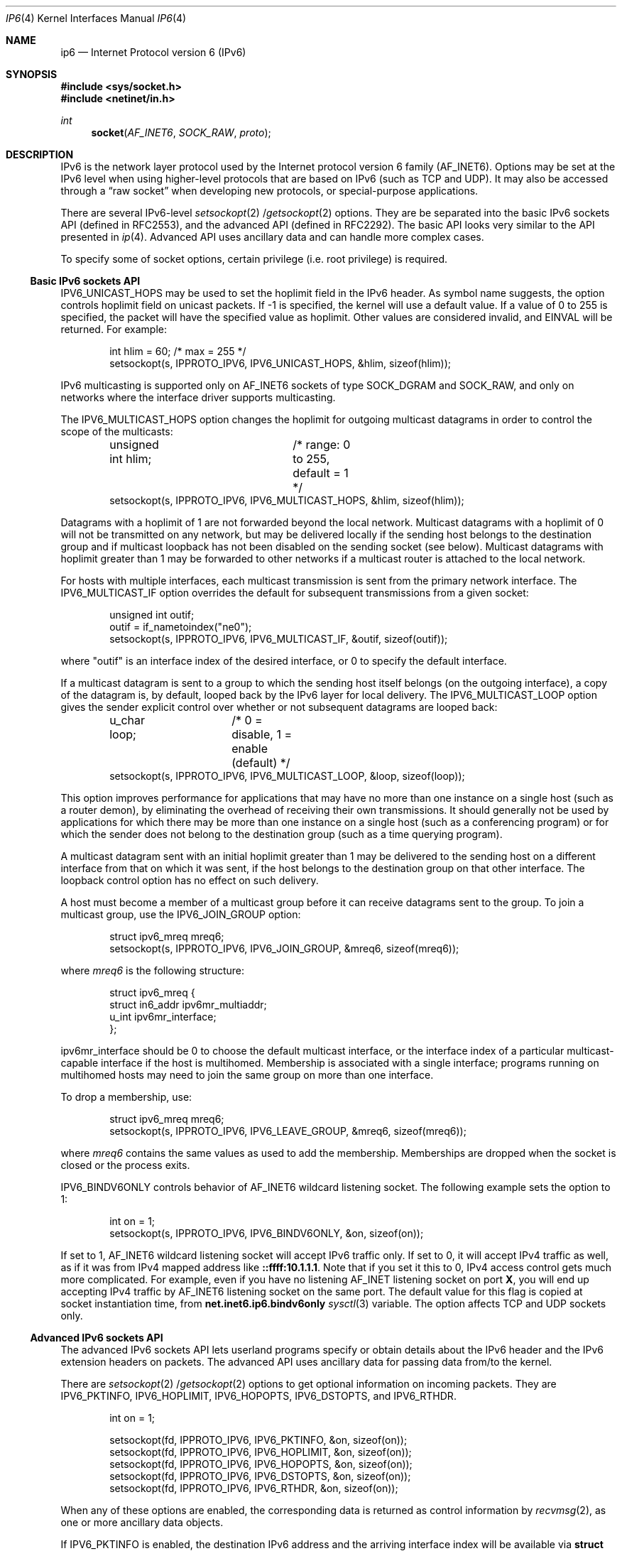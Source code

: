 .\"	$NetBSD: ip6.4,v 1.3 2000/01/06 06:41:18 itojun Exp $
.\"
.\" Copyright (C) 1999 WIDE Project.
.\" All rights reserved.
.\" 
.\" Redistribution and use in source and binary forms, with or without
.\" modification, are permitted provided that the following conditions
.\" are met:
.\" 1. Redistributions of source code must retain the above copyright
.\"    notice, this list of conditions and the following disclaimer.
.\" 2. Redistributions in binary form must reproduce the above copyright
.\"    notice, this list of conditions and the following disclaimer in the
.\"    documentation and/or other materials provided with the distribution.
.\" 3. Neither the name of the project nor the names of its contributors
.\"    may be used to endorse or promote products derived from this software
.\"    without specific prior written permission.
.\" 
.\" THIS SOFTWARE IS PROVIDED BY THE PROJECT AND CONTRIBUTORS ``AS IS'' AND
.\" ANY EXPRESS OR IMPLIED WARRANTIES, INCLUDING, BUT NOT LIMITED TO, THE
.\" IMPLIED WARRANTIES OF MERCHANTABILITY AND FITNESS FOR A PARTICULAR PURPOSE
.\" ARE DISCLAIMED.  IN NO EVENT SHALL THE PROJECT OR CONTRIBUTORS BE LIABLE
.\" FOR ANY DIRECT, INDIRECT, INCIDENTAL, SPECIAL, EXEMPLARY, OR CONSEQUENTIAL
.\" DAMAGES (INCLUDING, BUT NOT LIMITED TO, PROCUREMENT OF SUBSTITUTE GOODS
.\" OR SERVICES; LOSS OF USE, DATA, OR PROFITS; OR BUSINESS INTERRUPTION)
.\" HOWEVER CAUSED AND ON ANY THEORY OF LIABILITY, WHETHER IN CONTRACT, STRICT
.\" LIABILITY, OR TORT (INCLUDING NEGLIGENCE OR OTHERWISE) ARISING IN ANY WAY
.\" OUT OF THE USE OF THIS SOFTWARE, EVEN IF ADVISED OF THE POSSIBILITY OF
.\" SUCH DAMAGE.
.\"
.\" Copyright (c) 1983, 1991, 1993
.\"	The Regents of the University of California.  All rights reserved.
.\"
.\" Redistribution and use in source and binary forms, with or without
.\" modification, are permitted provided that the following conditions
.\" are met:
.\" 1. Redistributions of source code must retain the above copyright
.\"    notice, this list of conditions and the following disclaimer.
.\" 2. Redistributions in binary form must reproduce the above copyright
.\"    notice, this list of conditions and the following disclaimer in the
.\"    documentation and/or other materials provided with the distribution.
.\" 3. All advertising materials mentioning features or use of this software
.\"    must display the following acknowledgement:
.\"	This product includes software developed by the University of
.\"	California, Berkeley and its contributors.
.\" 4. Neither the name of the University nor the names of its contributors
.\"    may be used to endorse or promote products derived from this software
.\"    without specific prior written permission.
.\"
.\" THIS SOFTWARE IS PROVIDED BY THE REGENTS AND CONTRIBUTORS ``AS IS'' AND
.\" ANY EXPRESS OR IMPLIED WARRANTIES, INCLUDING, BUT NOT LIMITED TO, THE
.\" IMPLIED WARRANTIES OF MERCHANTABILITY AND FITNESS FOR A PARTICULAR PURPOSE
.\" ARE DISCLAIMED.  IN NO EVENT SHALL THE REGENTS OR CONTRIBUTORS BE LIABLE
.\" FOR ANY DIRECT, INDIRECT, INCIDENTAL, SPECIAL, EXEMPLARY, OR CONSEQUENTIAL
.\" DAMAGES (INCLUDING, BUT NOT LIMITED TO, PROCUREMENT OF SUBSTITUTE GOODS
.\" OR SERVICES; LOSS OF USE, DATA, OR PROFITS; OR BUSINESS INTERRUPTION)
.\" HOWEVER CAUSED AND ON ANY THEORY OF LIABILITY, WHETHER IN CONTRACT, STRICT
.\" LIABILITY, OR TORT (INCLUDING NEGLIGENCE OR OTHERWISE) ARISING IN ANY WAY
.\" OUT OF THE USE OF THIS SOFTWARE, EVEN IF ADVISED OF THE POSSIBILITY OF
.\" SUCH DAMAGE.
.\"
.\"	KAME Id: ip6.4,v 1.7 2000/01/06 06:00:30 itojun Exp
.\"
.Dd December 17, 1999
.Dt IP6 4
.Os
.\"
.Sh NAME
.Nm ip6
.Nd Internet Protocol version 6 (IPv6)
.\"
.Sh SYNOPSIS
.Fd #include <sys/socket.h>
.Fd #include <netinet/in.h>
.Ft int
.Fn socket AF_INET6 SOCK_RAW proto
.\"
.Sh DESCRIPTION
.Tn IPv6
is the network layer protocol used by the Internet protocol version 6 family
.Pq Dv AF_INET6 .
Options may be set at the
.Tn IPv6
level when using higher-level protocols that are based on
.Tn IPv6
(such as
.Tn TCP
and
.Tn UDP ) .
It may also be accessed through a
.Dq raw socket
when developing new protocols, or special-purpose applications.
.Pp
There are several
.Tn IPv6-level
.Xr setsockopt 2 / Ns Xr getsockopt 2
options.
They are be separated into the basic IPv6 sockets API
.Pq defined in RFC2553 ,
and the advanced API
.Pq defined in RFC2292 .
The basic API looks very similar to the API presented in
.Xr ip 4 .
Advanced API uses ancillary data and can handle more complex cases.
.Pp
To specify some of socket options, certain privilege
(i.e. root privilege) is required.
.\"
.Ss Basic IPv6 sockets API
.Dv IPV6_UNICAST_HOPS
may be used to set the hoplimit field in the
.Tn IPv6
header.
As symbol name suggests, the option controls hoplimit field on unicast packets.
If -1 is specified, the kernel will use a default value.
If a value of 0 to 255 is specified, the packet will have the specified
value as hoplimit.
Other values are considered invalid, and
.Dv EINVAL
will be returned.
For example:
.Bd -literal -offset indent
int hlim = 60;                   /* max = 255 */
setsockopt(s, IPPROTO_IPV6, IPV6_UNICAST_HOPS, &hlim, sizeof(hlim));
.Ed
.Pp
.Tn IPv6
multicasting is supported only on
.Dv AF_INET6
sockets of type
.Dv SOCK_DGRAM
and
.Dv SOCK_RAW,
and only on networks where the interface driver supports multicasting.
.Pp
The
.Dv IPV6_MULTICAST_HOPS
option changes the hoplimit for outgoing multicast datagrams
in order to control the scope of the multicasts:
.Bd -literal -offset indent
unsigned int hlim;	/* range: 0 to 255, default = 1 */
setsockopt(s, IPPROTO_IPV6, IPV6_MULTICAST_HOPS, &hlim, sizeof(hlim));
.Ed
.Pp
Datagrams with a hoplimit of 1 are not forwarded beyond the local network.
Multicast datagrams with a hoplimit of 0 will not be transmitted on any network,
but may be delivered locally if the sending host belongs to the destination
group and if multicast loopback has not been disabled on the sending socket
(see below).
Multicast datagrams with hoplimit greater than 1 may be forwarded
to other networks if a multicast router is attached to the local network.
.Pp
For hosts with multiple interfaces, each multicast transmission is
sent from the primary network interface.
The
.Dv IPV6_MULTICAST_IF
option overrides the default for
subsequent transmissions from a given socket:
.Bd -literal -offset indent
unsigned int outif;
outif = if_nametoindex("ne0");
setsockopt(s, IPPROTO_IPV6, IPV6_MULTICAST_IF, &outif, sizeof(outif));
.Ed
.Pp
where "outif" is an interface index of the desired interface,
or 0 to specify the default interface.
.Pp
If a multicast datagram is sent to a group to which the sending host itself
belongs (on the outgoing interface), a copy of the datagram is, by default,
looped back by the IPv6 layer for local delivery.
The
.Dv IPV6_MULTICAST_LOOP
option gives the sender explicit control
over whether or not subsequent datagrams are looped back:
.Bd -literal -offset indent
u_char loop;	/* 0 = disable, 1 = enable (default) */
setsockopt(s, IPPROTO_IPV6, IPV6_MULTICAST_LOOP, &loop, sizeof(loop));
.Ed
.Pp
This option
improves performance for applications that may have no more than one
instance on a single host (such as a router demon), by eliminating
the overhead of receiving their own transmissions.
It should generally not be used by applications for which there
may be more than one instance on a single host (such as a conferencing
program) or for which the sender does not belong to the destination
group (such as a time querying program).
.Pp
A multicast datagram sent with an initial hoplimit greater than 1 may be delivered
to the sending host on a different interface from that on which it was sent,
if the host belongs to the destination group on that other interface.
The loopback control option has no effect on such delivery.
.Pp
A host must become a member of a multicast group before it can receive
datagrams sent to the group.
To join a multicast group, use the
.Dv IPV6_JOIN_GROUP
option:
.Bd -literal -offset indent
struct ipv6_mreq mreq6;
setsockopt(s, IPPROTO_IPV6, IPV6_JOIN_GROUP, &mreq6, sizeof(mreq6));
.Ed
.Pp
where
.Fa mreq6
is the following structure:
.Bd -literal -offset indent
struct ipv6_mreq {
    struct in6_addr ipv6mr_multiaddr;
    u_int ipv6mr_interface;
};
.Ed
.Pp
.Dv ipv6mr_interface
should be 0 to choose the default multicast interface, or the
interface index of a particular multicast-capable interface if
the host is multihomed.
Membership is associated with a single interface;
programs running on multihomed hosts may need to
join the same group on more than one interface.
.Pp
To drop a membership, use:
.Bd -literal -offset indent
struct ipv6_mreq mreq6;
setsockopt(s, IPPROTO_IPV6, IPV6_LEAVE_GROUP, &mreq6, sizeof(mreq6));
.Ed
.Pp
where
.Fa mreq6
contains the same values as used to add the membership.
Memberships are dropped when the socket is closed or the process exits.
.\" .Pp
.\" .Dv IPV6_PORTRANGE
.\" controls how ephemeral ports are allocated for
.\" .Dv SOCK_STREAM
.\" and
.\" .Dv SOCK_DGRAM
.\" sockets.
.\" For example,
.\" .Bd -literal -offset indent
.\" int range = IPV6_PORTRANGE_LOW;       /* see <netinet/in.h> */
.\" setsockopt(s, IPPROTO_IPV6, IPV6_PORTRANGE, &range, sizeof(range));
.\" .Ed
.Pp
.Dv IPV6_BINDV6ONLY
controls behavior of
.Dv AF_INET6
wildcard listening socket.
The following example sets the option to 1:
.Bd -literal -offset indent
int on = 1;
setsockopt(s, IPPROTO_IPV6, IPV6_BINDV6ONLY, &on, sizeof(on));
.Ed
.Pp
If set to 1,
.Dv AF_INET6
wildcard listening socket will accept IPv6 traffic only.
If set to 0, it will accept IPv4 traffic as well,
as if it was from IPv4 mapped address like
.Li ::ffff:10.1.1.1 .
.\" RFC2553 defines the behavior when the variable is set to 0.
Note that if you set it this to 0,
IPv4 access control gets much more complicated.
For example, even if you have no listening
.Dv AF_INET
listening socket on port
.Li X ,
you will end up accepting IPv4 traffic by
.Dv AF_INET6
listening socket on the same port.
The default value for this flag is copied at socket instantiation time,
from
.Li net.inet6.ip6.bindv6only
.Xr sysctl 3
variable.
The option affects
.Tn TCP
and
.Tn UDP
sockets only.
.\"
.Ss Advanced IPv6 sockets API
The advanced IPv6 sockets API lets userland programs specify or obtain
details about the IPv6 header and the IPv6 extension headers on packets.
The advanced API uses ancillary data for passing data from/to the kernel.
.Pp
There are
.Xr setsockopt 2 / Ns Xr getsockopt 2
options to get optional information on incoming packets.
They are
.Dv IPV6_PKTINFO ,
.Dv IPV6_HOPLIMIT ,
.Dv IPV6_HOPOPTS ,
.Dv IPV6_DSTOPTS ,
and
.Dv IPV6_RTHDR .
.Bd -literal -offset indent
int  on = 1;

setsockopt(fd, IPPROTO_IPV6, IPV6_PKTINFO,  &on, sizeof(on));
setsockopt(fd, IPPROTO_IPV6, IPV6_HOPLIMIT, &on, sizeof(on));
setsockopt(fd, IPPROTO_IPV6, IPV6_HOPOPTS,  &on, sizeof(on));
setsockopt(fd, IPPROTO_IPV6, IPV6_DSTOPTS,  &on, sizeof(on));
setsockopt(fd, IPPROTO_IPV6, IPV6_RTHDR,    &on, sizeof(on));
.Ed
.Pp
When any of these options are enabled, the corresponding data is
returned as control information by
.Xr recvmsg 2 ,
as one or more ancillary data objects.
.Pp
If
.Dv IPV6_PKTINFO
is enabled, the destination IPv6 address and the arriving interface index
will be available via
.Li struct in6_pktinfo
on ancillary data stream.
You can pick the structure by checking for an ancillary data item with
.Li cmsg_level
equals to
.Dv IPPROTO_IPV6 ,
and
.Li cmsg_type
equals to
.Dv IPV6_PKTINFO .
.Pp
If
.Dv IPV6_HOPLIMIT
is enabled, hoplimit value on the packet will be made available to the
userland program.
Ancillary data stream will contain an integer data item with
.Li cmsg_level
equals to
.Dv IPPROTO_IPV6 ,
and
.Li cmsg_type
equals to
.Dv IPV6_HOPLIMIT .
.Pp
.Xr inet6_option_space 3
and friends will help you parse ancillary data items for
.Dv IPV6_HOPOPTS
and
.Dv IPV6_DSTOPTS .
Similarly,
.Xr inet6_rthdr_space 3
and friends will help you parse ancillary data items for 
.Dv IPV6_RTHDR .
.Pp
.Dv IPV6_HOPOPTS
and
.Dv IPV6_DSTOPTS
may appear multiple times on an ancillary data stream
(note that the behavior is slightly different than the specification).
Other ancillary data item will appear no more than once.
.Pp
For outgoing direction,
you can pass ancillary data items with normal payload data, using
.Xr sendmsg 2 .
Ancillary data items will be parsed by the kernel, and used to construct
the IPv6 header and extension headers.
For the 5
.Li cmsg_level
values listed above, ancillary data format is the same as inbound case.
Additionally, you can specify
.Dv IPV6_NEXTHOP
data object.
The
.Dv IPV6_NEXTHOP
ancillary data object specifies the next hop for the
datagram as a socket address structure.
In the
.Li cmsghdr
structure
containing this ancillary data, the
.Li cmsg_level
member will be
.Dv IPPROTO_IPV6 ,
the
.Li cmsg_type
member will be
.Dv IPV6_NEXTHOP ,
and the first byte of
.Li cmsg_data[]
will be the first byte of the socket address structure.
.Pp
If the socket address structure contains an IPv6 address (e.g., the
sin6_family member is
.Dv AF_INET6
), then the node identified by that
address must be a neighbor of the sending host.
If that address
equals the destination IPv6 address of the datagram, then this is
equivalent to the existing
.Dv SO_DONTROUTE
socket option.
.Pp
For applications that do not, or unable to use
.Xr sendmsg 2
or
.Xr recvmsg 2 ,
.Dv IPV6_PKTOPTIONS
socket option is defined.
Setting the socket option specifies any of the optional output fields:
.Bd -literal -offset indent
setsockopt(fd, IPPROTO_IPV6, IPV6_PKTOPTIONS, &buf, len);
.Ed
.Pp
The fourth argument points to a buffer containing one or more
ancillary data objects, and the fifth argument is the total length of
all these objects.
The application fills in this buffer exactly as
if the buffer were being passed to
.Xr sendmsg 2
as control information.
.Pp
The options set by calling
.Xr setsockopt 2
for
.Dv IPV6_PKTOPTIONS
are
called "sticky" options because once set they apply to all packets
sent on that socket.
The application can call
.Xr setsockopt 2
again to
change all the sticky options, or it can call
.Xr setsockopt 2
with a
length of 0 to remove all the sticky options for the socket.
.Pp
The corresponding receive option
.Bd -literal -offset indent
getsockopt(fd, IPPROTO_IPV6, IPV6_PKTOPTIONS, &buf, &len);
.Ed
.Pp
returns a buffer with one or more ancillary data objects for all the
optional receive information that the application has previously
specified that it wants to receive.
The fourth argument points to
the buffer that is filled in by the call.
The fifth argument is a
pointer to a value-result integer: when the function is called the
integer specifies the size of the buffer pointed to by the fourth
argument, and on return this integer contains the actual number of
bytes that were returned.
The application processes this buffer
exactly as if the buffer were returned by
.Xr recvmsg 2
as control information.
.\"
.Ss Advanced API and TCP sockets
When using
.Xr getsockopt 2
with the
.Dv IPV6_PKTOPTIONS
option and a
.Tn TCP
socket, only the options from the most recently received segment are
retained and returned to the caller, and only after the socket option
has been set.
.\" That is,
.\" .Tn TCP
.\" need not start saving a copy of the options until the application says
.\" to do so.
The application is not allowed to specify ancillary data in a call to
.Xr sendmsg 2
on a
.Tn TCP
socket, and none of the ancillary data that we
described above is ever returned as control information by
.Xr recvmsg 2
on a
.Tn TCP
socket.
.\"
.Ss Conflict resolution
In some cases, there are multiple APIs defined for manipulating
a IPv6 header field.
A good example is the outgoing interface for multicast datagrams:
it can be manipulated by
.Dv IPV6_MULTICAST_IF
in basic API,
.Dv IPV6_PKTINFO
in advanced API, and
.Li sin6_scope_id
field of the socket address passed to
.Xr sendto 2 .
.Pp
When conflicting options are given to the kernel,
the kernel will get the value in the following preference:
(1) options specified by using ancillary data,
(2) options specified by a sticky option of the advanced API,
(3) options specified by using the basic API, and lastly
(4) options specified by a socket address.
Note that the conflict resolution is undefined in the API specifcation
and implementation dependent.
.\"
.Ss "Raw IPv6 Sockets"
Raw
.Tn IPv6
sockets are connectionless, and are normally used with the
.Xr sendto 2
and
.Xr recvfrom 2
calls, though the
.Xr connect 2
call may also be used to fix the destination for future
packets (in which case the
.Xr read 2
or
.Xr recv 2
and
.Xr write 2
or
.Xr send 2
system calls may be used).
.Pp
If
.Fa proto
is 0, the default protocol
.Dv IPPROTO_RAW
is used for outgoing packets, and only incoming packets destined
for that protocol are received.
If
.Fa proto
is non-zero, that protocol number will be used on outgoing packets
and to filter incoming packets.
.Pp
Outgoing packets automatically have an
.Tn IPv6
header prepended to them (based on the destination address and the
protocol number the socket is created with).
Incoming packets are received without
.Tn IPv6
header nor extension headers.
.Pp
All data sent via raw sockets MUST be in network byte order and all
data received via raw sockets will be in network byte order.
This differs from the IPv4 raw sockets, which did not specify a byte
ordering and typically used the host's byte order.
.Pp
Another difference from IPv4 raw sockets is that complete packets
(that is, IPv6 packets with extension headers) cannot be read or
written using the IPv6 raw sockets API.
Instead, ancillary data
objects are used to transfer the extension headers, as described above.
Should an application need access to the
complete IPv6 packet, some other technique, such as the datalink
interfaces, such as
.Xr bpf 4 ,
must be used.
.Pp
All fields in the IPv6 header that an application might want to
change (i.e., everything other than the version number) can be
modified using ancillary data and/or socket options by the
application for output.
All fields in a received IPv6 header (other
than the version number and Next Header fields) and all extension
headers are also made available to the application as ancillary data
on input.
Hence there is no need for a socket option similar to the
IPv4
.Dv IP_HDRINCL
socket option.
.Pp
When writing to a raw socket the kernel will automatically fragment
the packet if its size exceeds the path MTU, inserting the required
fragmentation headers.  On input the kernel reassembles received
fragments, so the reader of a raw socket never sees any fragment
headers.
.Pp
Most IPv4 implementations give special treatment to a raw socket
created with a third argument to
.Xr socket 2
of
.Dv IPPROTO_RAW ,
whose value is normally 255.
We note that this value has no special meaning to
an IPv6 raw socket (and the IANA currently reserves the value of 255
when used as a next-header field).
.\" Note: This feature was added to
.\" IPv4 in 1988 by Van Jacobson to support traceroute, allowing a
.\" complete IP header to be passed by the application, before the
.\" .Dv IP_HDRINCL
.\" socket option was added.
.Pp
For ICMPv6 raw sockets,
the kernel will calculate and insert the ICMPv6 checksum for
since this checksum is mandatory.
.Pp
For other raw IPv6 sockets (that is, for raw IPv6 sockets created
with a third argument other than IPPROTO_ICMPV6), the application
must set the new IPV6_CHECKSUM socket option to have the kernel (1)
compute and store a psuedo header checksum for output,
and (2) verify the received
pseudo header checksum on input,
discarding the packet if the checksum is in error.
This option prevents applications from having to perform source
address selection on the packets they send.
The checksum will
incorporate the IPv6 pseudo-header, defined in Section 8.1 of RFC2460.
This new socket option also specifies an integer offset into
the user data of where the checksum is located.
.Bd -literal -offset indent
int offset = 2;
setsockopt(fd, IPPROTO_IPV6, IPV6_CHECKSUM, &offset, sizeof(offset));
.Ed
.Pp
By default, this socket option is disabled.  Setting the offset to -1
also disables the option.  By disabled we mean (1) the kernel will
not calculate and store a checksum for outgoing packets, and (2) the
kernel will not verify a checksum for received packets.
.Pp
Note: Since the checksum is always calculated by the kernel for an
ICMPv6 socket, applications are not able to generate ICMPv6 packets
with incorrect checksums (presumably for testing purposes) using this
API.
.\"
.Sh DIAGNOSTICS
A socket operation may fail with one of the following errors returned:
.Bl -tag -width [EADDRNOTAVAIL]
.It Bq Er EISCONN
when trying to establish a connection on a socket which already
has one, or when trying to send a datagram with the destination
address specified and the socket is already connected;
.It Bq Er ENOTCONN
when trying to send a datagram, but no destination address is
specified, and the socket hasn't been connected;
.It Bq Er ENOBUFS
when the system runs out of memory for an internal data structure;
.It Bq Er EADDRNOTAVAIL
when an attempt is made to create a socket with a network address
for which no network interface exists.
.It Bq Er EACCES
when an attempt is made to create a raw IPv6 socket by a non-privileged process.
.El
.Pp
The following errors specific to
.Tn IPv6
may occur:
.Bl -tag -width EADDRNOTAVAILxx
.It Bq Er EINVAL
An unknown socket option name was given.
.It Bq Er EINVAL
The ancillary data items were improperly formed, or option name was unknown.
.El
.\"
.Sh SEE ALSO
.Xr getsockopt 2 ,
.Xr send 2 ,
.Xr setsockopt 2 ,
.Xr recv 2 ,
.Xr inet6_option_space 3 ,
.Xr inet6_rthdr_space 3 ,
.Xr intro 4 ,
.Xr icmp6 4 ,
.Xr inet6 4
.Rs
.%A W. Stevens
.%A M. Thomas
.%R RFC
.%N 2292
.%D February 1998
.%T "Advanced Sockets API for IPv6"
.Re
.Rs
.%A S. Deering
.%A R. Hinden
.%R RFC
.%N 2460
.%D December 1998
.%T "Internet Protocol, Version 6 (IPv6) Specification"
.Re
.Rs
.%A R. Gilligan
.%A S. Thomson
.%A J. Bound
.%A W. Stevens
.%R RFC
.%N 2553
.%D March 1999
.%T "Basic Socket Interface Extensions for IPv6"
.Re
.\"
.Sh STANDARDS
Most of the socket options are defined in
RFC2292 and/or RFC2553.
.\" .Dv IPV6_PORTRANGE ,
.Dv IPV6_BINDV6ONLY
and
conflict resolution rule
are not defined in the RFCs and should be considered implementation dependent.
.\" .Dv IPV6_BINDV6ONLY
.\" is supplied on KAME/NetBSD only.
.\"
.Sh HISTORY
The implementation is based on KAME stack
.Po
which is decendant of WIDE hydrangea IPv6 stack kit
.Pc .
.Pp
Part of the document was shamelessly copied from RFC2553 and RFC2292.
.\"
.Sh BUGS
The
.Dv IPV6_NEXTHOP
object/option is not fully implemented as of writing this.

